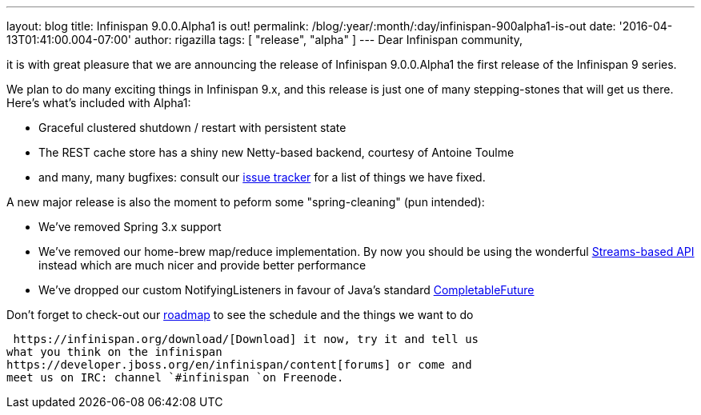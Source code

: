 ---
layout: blog
title: Infinispan 9.0.0.Alpha1 is out!
permalink: /blog/:year/:month/:day/infinispan-900alpha1-is-out
date: '2016-04-13T01:41:00.004-07:00'
author: rigazilla
tags: [ "release", "alpha" ]
---
Dear Infinispan community,

it is with great pleasure that we are announcing the release of
Infinispan 9.0.0.Alpha1 the first release of the Infinispan 9 series.

We plan to do many exciting things in Infinispan 9.x, and this release
is just one of many stepping-stones that will get us there. Here's
what's included with Alpha1:

* Graceful clustered shutdown / restart with persistent state
* The REST cache store has a shiny new Netty-based backend, courtesy of
Antoine Toulme
* and many, many bugfixes: consult our
https://issues.jboss.org/secure/ReleaseNote.jspa?version=12329539&projectId=12310799[issue
tracker] for a list of things we have fixed.

A new major release is also the moment to peform some "spring-cleaning"
(pun intended):

* We've removed Spring 3.x support
* We've removed our home-brew map/reduce implementation. By now you
should be using the wonderful
 https://infinispan.org/docs/8.2.x/user_guide/user_guide.html#_streams[Streams-based
API] instead which are much nicer and provide better performance
* We've dropped our custom NotifyingListeners in favour of Java's
standard
https://docs.oracle.com/javase/8/docs/api/java/util/concurrent/CompletableFuture.html[CompletableFuture]

Don't forget to check-out our  https://infinispan.org/roadmap/[roadmap] to
see the schedule and the things we want to do

 https://infinispan.org/download/[Download] it now, try it and tell us
what you think on the infinispan
https://developer.jboss.org/en/infinispan/content[forums] or come and
meet us on IRC: channel `#infinispan `on Freenode.
